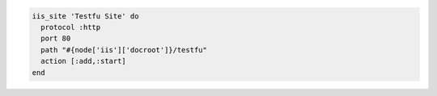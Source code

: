 .. This is an included how-to. 

.. To create and start a site that maps to the physical location ``C:\inetpub\wwwroot\testfu``:

.. code-block:: ruby

   iis_site 'Testfu Site' do
     protocol :http
     port 80
     path "#{node['iis']['docroot']}/testfu"
     action [:add,:start]
   end



